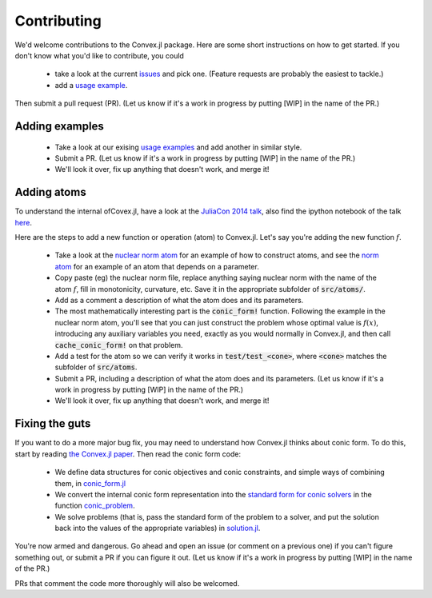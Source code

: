 =====================================
Contributing
=====================================

We'd welcome contributions to the Convex.jl package. Here are some short instructions on how to get started. If you don't know what you'd like to contribute, you could 

	* take a look at the current `issues <https://github.com/JuliaOpt/Convex.jl/issues>`_ and pick one. (Feature requests are probably the easiest to tackle.)
	* add a `usage example <https://github.com/JuliaOpt/Convex.jl/tree/master/examples>`_.

Then submit a pull request (PR). (Let us know if it's a work in progress by putting [WIP] in the name of the PR.)

Adding examples
***************

	* Take a look at our exising `usage examples <https://github.com/JuliaOpt/Convex.jl/tree/master/examples>`_ and add another in similar style. 
	* Submit a PR. (Let us know if it's a work in progress by putting [WIP] in the name of the PR.)
	* We'll look it over, fix up anything that doesn't work, and merge it!

Adding  atoms
*************************************

To understand the internal ofCovex.jl, have a look at the `JuliaCon 2014 talk <https://www.youtube.com/watch?v=SoI0lEaUvTs&t=128s>`_, also find the ipython notebook of the talk `here <https://github.com/JuliaCon/presentations/tree/master/CVX>`_.

Here are the steps to add a new function or operation (atom) to Convex.jl. Let's say you're
adding the new function :math:`f`.

	* Take a look at the `nuclear norm atom <https://github.com/JuliaOpt/Convex.jl/blob/master/src/atoms/sdp_cone/nuclearnorm.jl>`_ for an example of how to construct atoms, and see the `norm atom <https://github.com/JuliaOpt/Convex.jl/blob/master/src/atoms/norm.jl>`_ for an example of an atom that depends on a parameter.
	* Copy paste (eg) the nuclear norm file, replace anything saying nuclear norm with the name of the atom :math:`f`, fill in monotonicity, curvature, etc. Save it in the appropriate subfolder of :code:`src/atoms/`. 
	* Add as a comment a description of what the atom does and its parameters.
	* The most mathematically interesting part is the :code:`conic_form!` function. Following the example in the nuclear norm atom, you'll see that you can just construct the problem whose optimal value is :math:`f(x)`, introducing any auxiliary variables you need, exactly as you would normally in Convex.jl, and then call :code:`cache_conic_form!` on that problem.
	* Add a test for the atom so we can verify it works in :code:`test/test_<cone>`, where :code:`<cone>` matches the subfolder of :code:`src/atoms`.
	* Submit a PR, including a description of what the atom does and its parameters. (Let us know if it's a work in progress by putting [WIP] in the name of the PR.)
	* We'll look it over, fix up anything that doesn't work, and merge it!

Fixing the guts
***************

If you want to do a more major bug fix, you may need to understand how Convex.jl 
thinks about conic form. To do this, start by reading 
`the Convex.jl paper <http://arxiv.org/pdf/1410.4821.pdf>`_.
Then read the conic form code: 

	* We define data structures for conic objectives and conic constraints, and simple ways of combining them, in `conic_form.jl <https://github.com/JuliaOpt/Convex.jl/blob/master/src/conic_form.jl>`_
	* We convert the internal conic form representation into the `standard form for conic solvers <http://mathprogbasejl.readthedocs.io/en/latest/conic.html>`_ in the function `conic_problem <https://github.com/JuliaOpt/Convex.jl/blob/master/src/problems.jl#L97>`_.
	* We solve problems (that is, pass the standard form of the problem to a solver, and put the solution back into the values of the appropriate variables) in `solution.jl <https://github.com/JuliaOpt/Convex.jl/blob/master/src/solution.jl#L8>`_.

You're now armed and dangerous. Go ahead and open an issue (or comment on a previous one) if you can't figure something out, or submit a PR if you can figure it out. (Let us know if it's a work in progress by putting [WIP] in the name of the PR.) 

PRs that comment the code more thoroughly will also be welcomed.